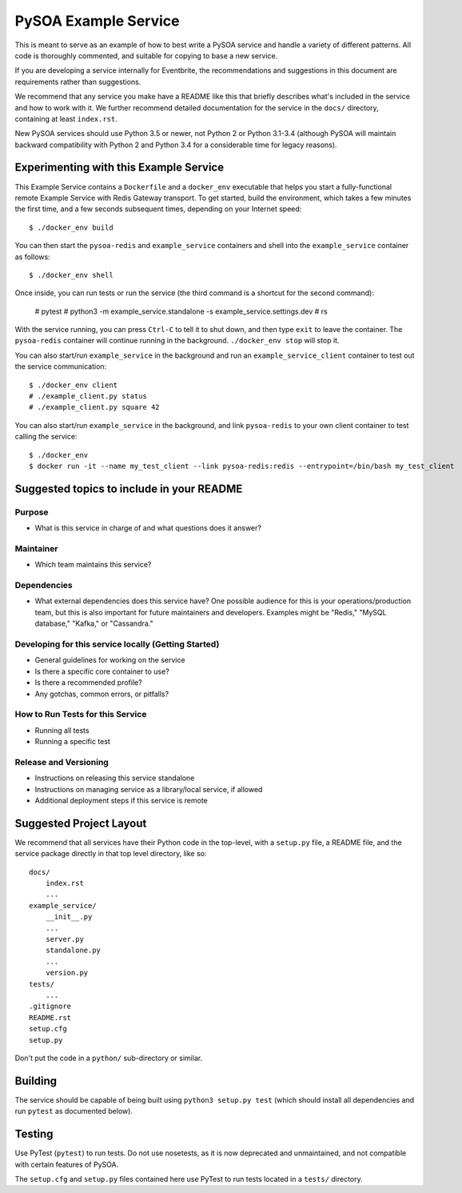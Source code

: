 PySOA Example Service
=====================

This is meant to serve as an example of how to best write a PySOA service and handle a variety of different patterns.
All code is thoroughly commented, and suitable for copying to base a new service.

If you are developing a service internally for Eventbrite, the recommendations and suggestions in this document are
requirements rather than suggestions.

We recommend that any service you make have a README like this that briefly describes what's included in the service
and how to work with it. We further recommend detailed documentation for the service in the ``docs/`` directory,
containing at least ``index.rst``.

New PySOA services should use Python 3.5 or newer, not Python 2 or Python 3.1-3.4 (although PySOA will maintain
backward compatibility with Python 2 and Python 3.4 for a considerable time for legacy reasons).


Experimenting with this Example Service
---------------------------------------

This Example Service contains a ``Dockerfile`` and a ``docker_env`` executable that helps you start a fully-functional
remote Example Service with Redis Gateway transport. To get started, build the environment, which takes a few minutes
the first time, and a few seconds subsequent times, depending on your Internet speed::

    $ ./docker_env build

You can then start the ``pysoa-redis`` and ``example_service`` containers and shell into the ``example_service``
container as follows::

    $ ./docker_env shell

Once inside, you can run tests or run the service (the third command is a shortcut for the second command):

    # pytest
    # python3 -m example_service.standalone -s example_service.settings.dev
    # rs

With the service running, you can press ``Ctrl-C`` to tell it to shut down, and then type ``exit`` to leave the
container. The ``pysoa-redis`` container will continue running in the background. ``./docker_env stop`` will stop it.

You can also start/run ``example_service`` in the background and run an ``example_service_client`` container to test
out the service communication::

    $ ./docker_env client
    # ./example_client.py status
    # ./example_client.py square 42

You can also start/run ``example_service`` in the background, and link ``pysoa-redis`` to your own client container to
test calling the service::

    $ ./docker_env
    $ docker run -it --name my_test_client --link pysoa-redis:redis --entrypoint=/bin/bash my_test_client


Suggested topics to include in your README
------------------------------------------

Purpose
+++++++

* What is this service in charge of and what questions does it answer?


Maintainer
++++++++++

* Which team maintains this service?


Dependencies
++++++++++++

* What external dependencies does this service have? One possible audience for this is your operations/production team,
  but this is also important for future maintainers and developers. Examples might be "Redis," "MySQL database,"
  "Kafka," or "Cassandra."


Developing for this service locally (Getting Started)
+++++++++++++++++++++++++++++++++++++++++++++++++++++

* General guidelines for working on the service
* Is there a specific core container to use?
* Is there a recommended profile?
* Any gotchas, common errors, or pitfalls?


How to Run Tests for this Service
+++++++++++++++++++++++++++++++++

* Running all tests
* Running a specific test


Release and Versioning
++++++++++++++++++++++

* Instructions on releasing this service standalone
* Instructions on managing service as a library/local service, if allowed
* Additional deployment steps if this service is remote


Suggested Project Layout
------------------------

We recommend that all services have their Python code in the top-level, with a ``setup.py`` file, a README file, and
the service package directly in that top level directory, like so::

    docs/
        index.rst
        ...
    example_service/
        __init__.py
        ...
        server.py
        standalone.py
        ...
        version.py
    tests/
        ...
    .gitignore
    README.rst
    setup.cfg
    setup.py

Don't put the code in a ``python/`` sub-directory or similar.


Building
--------

The service should be capable of being built using ``python3 setup.py test`` (which should install all dependencies and
run ``pytest`` as documented below).


Testing
-------

Use PyTest (``pytest``) to run tests. Do not use nosetests, as it is now deprecated and unmaintained, and not compatible
with certain features of PySOA.

The ``setup.cfg`` and ``setup.py`` files contained here use PyTest to run tests located in a ``tests/`` directory.
